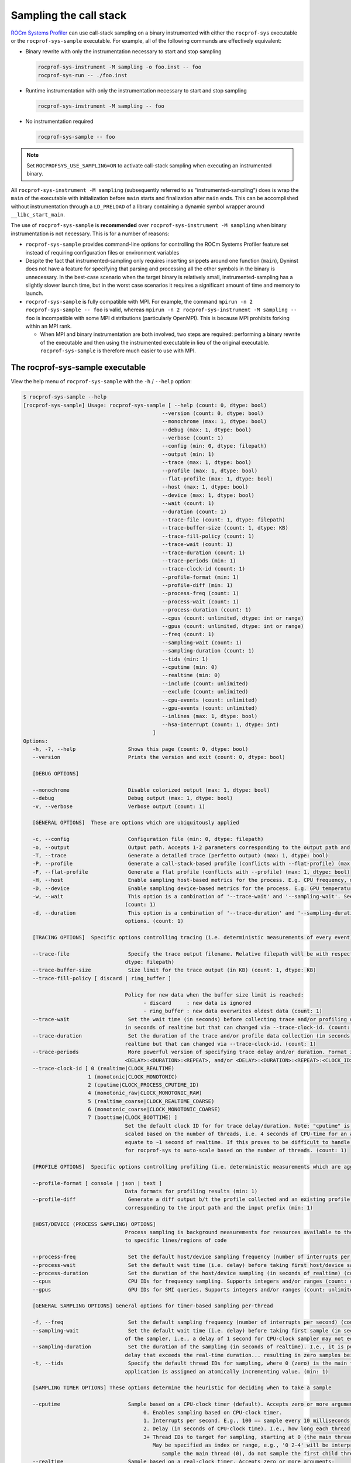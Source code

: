 .. meta::
   :description: ROCm Systems Profiler call stack sampling documentation and reference
   :keywords: rocprofiler-systems,rocprofsys, ROCm, profiler, sampling, call stack, tracking, visualization, tool, Instinct, accelerator, AMD

****************************************************
Sampling the call stack
****************************************************

`ROCm Systems Profiler <https://github.com/ROCm/rocprofiler-systems>`_ can use call-stack sampling
on a binary instrumented with either the ``rocprof-sys`` executable
or the ``rocprof-sys-sample`` executable.
For example, all of the following commands are effectively equivalent:

* Binary rewrite with only the instrumentation necessary to start and stop sampling

  .. code-block:: shell

     rocprof-sys-instrument -M sampling -o foo.inst -- foo
     rocprof-sys-run -- ./foo.inst

* Runtime instrumentation with only the instrumentation necessary to start and stop sampling

  .. code-block:: shell

     rocprof-sys-instrument -M sampling -- foo

* No instrumentation required

  .. code-block:: shell

     rocprof-sys-sample -- foo

.. note::

   Set ``ROCPROFSYS_USE_SAMPLING=ON`` to activate call-stack sampling when executing an instrumented binary.

All ``rocprof-sys-instrument -M sampling`` (subsequently referred to as "instrumented-sampling")
does is wrap the ``main`` of the executable with initialization
before ``main`` starts and finalization after ``main`` ends.
This can be accomplished without instrumentation through a ``LD_PRELOAD``
of a library containing a dynamic symbol wrapper around ``__libc_start_main``.

The use of ``rocprof-sys-sample`` is **recommended** over
``rocprof-sys-instrument -M sampling`` when binary instrumentation
is not necessary. This is for a number of reasons:

* ``rocprof-sys-sample`` provides command-line options for controlling the ROCm Systems Profiler feature set instead of
  requiring configuration files or environment variables
* Despite the fact that instrumented-sampling only requires inserting snippets
  around one function (``main``), Dyninst
  does not have a feature for specifying that parsing and processing all the
  other symbols in the binary is unnecessary.
  In the best-case scenario when the target binary is relatively small,
  instrumented-sampling has a slightly slower launch time,
  but in the worst case scenarios it requires a significant amount of time and memory to launch.
* ``rocprof-sys-sample`` is fully compatible with MPI. For example,
  the command ``mpirun -n 2 rocprof-sys-sample -- foo`` is valid,
  whereas ``mpirun -n 2 rocprof-sys-instrument -M sampling -- foo``
  is incompatible with some MPI distributions (particularly OpenMPI). This is because
  MPI prohibits forking within an MPI rank.

  * When MPI and binary instrumentation are both involved, two steps are required:
    performing a binary rewrite of the executable and then using the instrumented executable
    in lieu of the original executable. ``rocprof-sys-sample`` is therefore much easier to use with MPI.

The rocprof-sys-sample executable
========================================

View the help menu of ``rocprof-sys-sample`` with the ``-h`` / ``--help`` option:

.. code-block:: shell

   $ rocprof-sys-sample --help
   [rocprof-sys-sample] Usage: rocprof-sys-sample [ --help (count: 0, dtype: bool)
                                                --version (count: 0, dtype: bool)
                                                --monochrome (max: 1, dtype: bool)
                                                --debug (max: 1, dtype: bool)
                                                --verbose (count: 1)
                                                --config (min: 0, dtype: filepath)
                                                --output (min: 1)
                                                --trace (max: 1, dtype: bool)
                                                --profile (max: 1, dtype: bool)
                                                --flat-profile (max: 1, dtype: bool)
                                                --host (max: 1, dtype: bool)
                                                --device (max: 1, dtype: bool)
                                                --wait (count: 1)
                                                --duration (count: 1)
                                                --trace-file (count: 1, dtype: filepath)
                                                --trace-buffer-size (count: 1, dtype: KB)
                                                --trace-fill-policy (count: 1)
                                                --trace-wait (count: 1)
                                                --trace-duration (count: 1)
                                                --trace-periods (min: 1)
                                                --trace-clock-id (count: 1)
                                                --profile-format (min: 1)
                                                --profile-diff (min: 1)
                                                --process-freq (count: 1)
                                                --process-wait (count: 1)
                                                --process-duration (count: 1)
                                                --cpus (count: unlimited, dtype: int or range)
                                                --gpus (count: unlimited, dtype: int or range)
                                                --freq (count: 1)
                                                --sampling-wait (count: 1)
                                                --sampling-duration (count: 1)
                                                --tids (min: 1)
                                                --cputime (min: 0)
                                                --realtime (min: 0)
                                                --include (count: unlimited)
                                                --exclude (count: unlimited)
                                                --cpu-events (count: unlimited)
                                                --gpu-events (count: unlimited)
                                                --inlines (max: 1, dtype: bool)
                                                --hsa-interrupt (count: 1, dtype: int)
                                             ]
   Options:
      -h, -?, --help                 Shows this page (count: 0, dtype: bool)
      --version                      Prints the version and exit (count: 0, dtype: bool)

      [DEBUG OPTIONS]

      --monochrome                   Disable colorized output (max: 1, dtype: bool)
      --debug                        Debug output (max: 1, dtype: bool)
      -v, --verbose                  Verbose output (count: 1)

      [GENERAL OPTIONS]  These are options which are ubiquitously applied

      -c, --config                   Configuration file (min: 0, dtype: filepath)
      -o, --output                   Output path. Accepts 1-2 parameters corresponding to the output path and the output prefix (min: 1)
      -T, --trace                    Generate a detailed trace (perfetto output) (max: 1, dtype: bool)
      -P, --profile                  Generate a call-stack-based profile (conflicts with --flat-profile) (max: 1, dtype: bool)
      -F, --flat-profile             Generate a flat profile (conflicts with --profile) (max: 1, dtype: bool)
      -H, --host                     Enable sampling host-based metrics for the process. E.g. CPU frequency, memory usage, etc. (max: 1, dtype: bool)
      -D, --device                   Enable sampling device-based metrics for the process. E.g. GPU temperature, memory usage, etc. (max: 1, dtype: bool)
      -w, --wait                     This option is a combination of '--trace-wait' and '--sampling-wait'. See the descriptions for those two options.
                                    (count: 1)
      -d, --duration                 This option is a combination of '--trace-duration' and '--sampling-duration'. See the descriptions for those two
                                    options. (count: 1)

      [TRACING OPTIONS]  Specific options controlling tracing (i.e. deterministic measurements of every event)

      --trace-file                   Specify the trace output filename. Relative filepath will be with respect to output path and output prefix. (count: 1,
                                    dtype: filepath)
      --trace-buffer-size            Size limit for the trace output (in KB) (count: 1, dtype: KB)
      --trace-fill-policy [ discard | ring_buffer ]

                                    Policy for new data when the buffer size limit is reached:
                                          - discard     : new data is ignored
                                          - ring_buffer : new data overwrites oldest data (count: 1)
      --trace-wait                   Set the wait time (in seconds) before collecting trace and/or profiling data(in seconds). By default, the duration is
                                    in seconds of realtime but that can changed via --trace-clock-id. (count: 1)
      --trace-duration               Set the duration of the trace and/or profile data collection (in seconds). By default, the duration is in seconds of
                                    realtime but that can changed via --trace-clock-id. (count: 1)
      --trace-periods                More powerful version of specifying trace delay and/or duration. Format is one or more groups of: <DELAY>:<DURATION>,
                                    <DELAY>:<DURATION>:<REPEAT>, and/or <DELAY>:<DURATION>:<REPEAT>:<CLOCK_ID>. (min: 1)
      --trace-clock-id [ 0 (realtime|CLOCK_REALTIME)
                        1 (monotonic|CLOCK_MONOTONIC)
                        2 (cputime|CLOCK_PROCESS_CPUTIME_ID)
                        4 (monotonic_raw|CLOCK_MONOTONIC_RAW)
                        5 (realtime_coarse|CLOCK_REALTIME_COARSE)
                        6 (monotonic_coarse|CLOCK_MONOTONIC_COARSE)
                        7 (boottime|CLOCK_BOOTTIME) ]
                                    Set the default clock ID for for trace delay/duration. Note: "cputime" is the *process* CPU time and might need to be
                                    scaled based on the number of threads, i.e. 4 seconds of CPU-time for an application with 4 fully active threads would
                                    equate to ~1 second of realtime. If this proves to be difficult to handle in practice, please file a feature request
                                    for rocprof-sys to auto-scale based on the number of threads. (count: 1)

      [PROFILE OPTIONS]  Specific options controlling profiling (i.e. deterministic measurements which are aggregated into a summary)

      --profile-format [ console | json | text ]
                                    Data formats for profiling results (min: 1)
      --profile-diff                 Generate a diff output b/t the profile collected and an existing profile from another run Accepts 1-2 parameters
                                    corresponding to the input path and the input prefix (min: 1)

      [HOST/DEVICE (PROCESS SAMPLING) OPTIONS]
                                    Process sampling is background measurements for resources available to the entire process. These samples are not tied
                                    to specific lines/regions of code

      --process-freq                 Set the default host/device sampling frequency (number of interrupts per second) (count: 1)
      --process-wait                 Set the default wait time (i.e. delay) before taking first host/device sample (in seconds of realtime) (count: 1)
      --process-duration             Set the duration of the host/device sampling (in seconds of realtime) (count: 1)
      --cpus                         CPU IDs for frequency sampling. Supports integers and/or ranges (count: unlimited, dtype: int or range)
      --gpus                         GPU IDs for SMI queries. Supports integers and/or ranges (count: unlimited, dtype: int or range)

      [GENERAL SAMPLING OPTIONS] General options for timer-based sampling per-thread

      -f, --freq                     Set the default sampling frequency (number of interrupts per second) (count: 1)
      --sampling-wait                Set the default wait time (i.e. delay) before taking first sample (in seconds). This delay time is based on the clock
                                    of the sampler, i.e., a delay of 1 second for CPU-clock sampler may not equal 1 second of realtime (count: 1)
      --sampling-duration            Set the duration of the sampling (in seconds of realtime). I.e., it is possible (currently) to set a CPU-clock time
                                    delay that exceeds the real-time duration... resulting in zero samples being taken (count: 1)
      -t, --tids                     Specify the default thread IDs for sampling, where 0 (zero) is the main thread and each thread created by the target
                                    application is assigned an atomically incrementing value. (min: 1)

      [SAMPLING TIMER OPTIONS] These options determine the heuristic for deciding when to take a sample

      --cputime                      Sample based on a CPU-clock timer (default). Accepts zero or more arguments:
                                          0. Enables sampling based on CPU-clock timer.
                                          1. Interrupts per second. E.g., 100 == sample every 10 milliseconds of CPU-time.
                                          2. Delay (in seconds of CPU-clock time). I.e., how long each thread should wait before taking first sample.
                                          3+ Thread IDs to target for sampling, starting at 0 (the main thread).
                                             May be specified as index or range, e.g., '0 2-4' will be interpreted as:
                                                sample the main thread (0), do not sample the first child thread but sample the 2nd, 3rd, and 4th child threads (min: 0)
      --realtime                     Sample based on a real-clock timer. Accepts zero or more arguments:
                                          0. Enables sampling based on real-clock timer.
                                          1. Interrupts per second. E.g., 100 == sample every 10 milliseconds of realtime.
                                          2. Delay (in seconds of real-clock time). I.e., how long each thread should wait before taking first sample.
                                          3+ Thread IDs to target for sampling, starting at 0 (the main thread).
                                             May be specified as index or range, e.g., '0 2-4' will be interpreted as:
                                                sample the main thread (0), do not sample the first child thread but sample the 2nd, 3rd, and 4th child threads
                                             When sampling with a real-clock timer, please note that enabling this will cause threads which are typically "idle"
                                             to consume more resources since, while idle, the real-clock time increases (and therefore triggers taking samples)
                                             whereas the CPU-clock time does not. (min: 0)

      [BACKEND OPTIONS]  These options control region information captured w/o sampling or instrumentation

      -I, --include [ all | kokkosp | mpip | mutex-locks | ompt | rcclp | rocm-smi | rocprofiler | roctracer | roctx | rw-locks | spin-locks ]
                                    Include data from these backends (count: unlimited)
      -E, --exclude [ all | kokkosp | mpip | mutex-locks | ompt | rcclp | rocm-smi | rocprofiler | roctracer | roctx | rw-locks | spin-locks ]
                                    Exclude data from these backends (count: unlimited)

      [HARDWARE COUNTER OPTIONS] See also: rocprof-sys-avail -H

      -C, --cpu-events               Set the CPU hardware counter events to record (ref: `rocprof-sys-avail -H -c CPU`) (count: unlimited)
      -G, --gpu-events               Set the GPU hardware counter events to record (ref: `rocprof-sys-avail -H -c GPU`) (count: unlimited)

      [MISCELLANEOUS OPTIONS]

      -i, --inlines                  Include inline info in output when available (max: 1, dtype: bool)
      --hsa-interrupt [ 0 | 1 ]      Set the value of the HSA_ENABLE_INTERRUPT environment variable.
                                       ROCm version 5.2 and older have a bug which will cause a deadlock if a sample is taken while waiting for the signal
                                       that a kernel completed -- which happens when sampling with a real-clock timer. We require this option to be set to
                                       when --realtime is specified to make users aware that, while this may fix the bug, it can have a negative impact on
                                       performance.
                                       Values:
                                          0     avoid triggering the bug, potentially at the cost of reduced performance
                                          1     do not modify how ROCm is notified about kernel completion (count: 1, dtype: int)

The general syntax for separating ROCm Systems Profiler command-line arguments from the
following application arguments
is consistent with the LLVM style of using a stand-alone double hyphen (``--``).
All arguments preceding the double hyphen
are interpreted as belonging to ROCm Systems Profiler and all arguments following it
are interpreted as the
application and its arguments. The double hyphen is only necessary when passing
command-line arguments to a target
which also uses hyphens. For example, you can run ``rocprof-sys-sample ls``, but
to run ``ls -la``, use ``rocprof-sys-sample -- ls -la``.

:doc:`Configuring the ROCm Systems Profiler runtime options <./configuring-runtime-options>`
establishes the precedence of environment variable values over values specified
in the configuration files. This enables
you to configure the ROCm Systems Profiler runtime to your preferred default behavior
in a file such as ``~/.rocprof-sys.cfg`` and then easily override
those settings in the command line, for example, ``ROCPROFSYS_ENABLED=OFF rocprof-sys-sample -- foo``.
Similarly, the command-line arguments passed to ``rocprof-sys-sample`` take precedence
over environment variables.

All of the command-line options above correlate to one or more configuration
settings, for example, ``--cpu-events`` correlates to the ``ROCPROFSYS_PAPI_EVENTS`` configuration variable.
``rocprof-sys-sample`` processes the arguments and outputs a summary of its configuration
before running the target application.

The following snippets show how ``rocprof-sys-sample`` runs with various environment updates.

*  This snippet shows the environment updates when ``rocprof-sys-sample`` is invoked with no arguments:

   .. code-block:: shell

      $ rocprof-sys-sample -- ./parallel-overhead-locks 30 4 100

      LD_PRELOAD=/opt/rocprofiler-systems/lib/librocprof-sys-dl.so.1.7.1
      ROCPROFSYS_USE_PROCESS_SAMPLING=false
      ROCPROFSYS_USE_SAMPLING=true
      OMP_TOOL_LIBRARIES=/opt/rocprofiler-systems/lib/librocprof-sys-dl.so.1.7.1
      ROCP_TOOL_LIB=/opt/rocprofiler-systems/lib/librocprof-sys.so.1.7.1

*  The next snippet shows the environment updates when ``rocprof-sys-sample`` enables
   profiling, tracing, host process-sampling, device process-sampling, and all the available backends:

   .. code-block:: shell

      $ rocprof-sys-sample -PTDH -I all -- ./parallel-overhead-locks 30 4 100

      KOKKOS_PROFILE_LIBRARY=/opt/rocprofiler-systems/lib/librocprof-sys.so.1.7.1
      LD_PRELOAD=/opt/rocprofiler-systems/lib/librocprof-sys-dl.so.1.7.1
      ROCPROFSYS_CPU_FREQ_ENABLED=true
      ROCPROFSYS_TRACE_THREAD_LOCKS=true
      ROCPROFSYS_TRACE_THREAD_RW_LOCKS=true
      ROCPROFSYS_TRACE_THREAD_SPIN_LOCKS=true
      ROCPROFSYS_USE_KOKKOSP=true
      ROCPROFSYS_USE_MPIP=true
      ROCPROFSYS_USE_OMPT=true
      ROCPROFSYS_TRACE=true
      ROCPROFSYS_USE_PROCESS_SAMPLING=true
      ROCPROFSYS_USE_RCCLP=true
      ROCPROFSYS_USE_ROCM_SMI=true
      ROCPROFSYS_USE_ROCM=true
      ROCPROFSYS_USE_SAMPLING=true
      ROCPROFSYS_PROFILE=true
      OMP_TOOL_LIBRARIES=/opt/rocprofiler-systems/lib/librocprof-sys-dl.so.1.7.1
      ROCP_TOOL_LIB=/opt/rocprofiler-systems/lib/librocprof-sys.so.1.7.1
      ...

*  The final snippet shows the environment updates when ``rocprof-sys-sample`` enables
   profiling, tracing, host process-sampling, and device process-sampling,
   sets the output path to ``rocprof-sys-output`` and the output prefix to ``%tag%``, and disables
   all the available backends:

   .. code-block:: shell

      $ rocprof-sys-sample -PTDH -E all -o rocprof-sys-output %tag% -- ./parallel-overhead-locks 30 4 100

      LD_PRELOAD=/opt/rocprofiler-systems/lib/librocprof-sys-dl.so.1.7.1
      ROCPROFSYS_CPU_FREQ_ENABLED=true
      ROCPROFSYS_OUTPUT_PATH=rocprof-sys-output
      ROCPROFSYS_OUTPUT_PREFIX=%tag%
      ROCPROFSYS_TRACE_THREAD_LOCKS=false
      ROCPROFSYS_TRACE_THREAD_RW_LOCKS=false
      ROCPROFSYS_TRACE_THREAD_SPIN_LOCKS=false
      ROCPROFSYS_USE_KOKKOSP=false
      ROCPROFSYS_USE_MPIP=false
      ROCPROFSYS_USE_OMPT=false
      ROCPROFSYS_TRACE=true
      ROCPROFSYS_USE_PROCESS_SAMPLING=true
      ROCPROFSYS_USE_RCCLP=false
      ROCPROFSYS_USE_ROCM_SMI=false
      ROCPROFSYS_USE_ROCM=false
      ROCPROFSYS_USE_SAMPLING=true
      ROCPROFSYS_PROFILE=true
      ...

An rocprof-sys-sample example
========================================

Here is the full output from the previous
``rocprof-sys-sample -PTDH -E all -o rocprof-sys-output %tag% -- ./parallel-overhead-locks 30 4 100`` command:

.. code-block:: shell-session

   $ rocprof-sys-sample -PTDH -E all -o rocprof-sys-output %tag% -c -- ./parallel-overhead-locks 30 4 100

   LD_PRELOAD=/opt/rocprofiler-systems/lib/librocprof-sys-dl.so.1.11.3
   ROCPROFSYS_CONFIG_FILE=
   ROCPROFSYS_CPU_FREQ_ENABLED=true
   ROCPROFSYS_OUTPUT_PATH=rocprof-sys-output
   ROCPROFSYS_OUTPUT_PREFIX=%tag%
   ROCPROFSYS_PROFILE=true
   ROCPROFSYS_TRACE=true
   ROCPROFSYS_TRACE_THREAD_LOCKS=false
   ROCPROFSYS_TRACE_THREAD_RW_LOCKS=false
   ROCPROFSYS_TRACE_THREAD_SPIN_LOCKS=false
   ROCPROFSYS_USE_KOKKOSP=false
   ROCPROFSYS_USE_MPIP=false
   ROCPROFSYS_USE_OMPT=false
   ROCPROFSYS_USE_PROCESS_SAMPLING=true
   ROCPROFSYS_USE_RCCLP=false
   ROCPROFSYS_USE_ROCM_SMI=false
   ROCPROFSYS_USE_ROCM=false
   ROCPROFSYS_USE_SAMPLING=true
   [rocprof-sys][dl][1785877] rocprofsys_main
   [rocprof-sys][1785877][rocprofsys_init_tooling] Instrumentation mode: Sampling
                                                     __
       _ __    ___     ___   _ __    _ __    ___    / _|          ___   _   _   ___
      | '__|  / _ \   / __| | '_ \  | '__|  / _ \  | |_   _____  / __| | | | | / __|
      | |    | (_) | | (__  | |_) | | |    | (_) | |  _| |_____| \__ \ | |_| | \__ \
      |_|     \___/   \___| | .__/  |_|     \___/  |_|           |___/  \__, | |___/
                            |_|                                         |___/

      rocprof-sys v1.11.2 (rev: 2586b74db8bf335742600010b8d9f1ce8da9cf89, compiler: GNU v11.4.1, rocm: v6.1.x)
   [988.958]       perfetto.cc:58649 Configured tracing session 1, #sources:1, duration:0 ms, #buffers:1, total buffer size:1024000 KB, total sessions:1, uid:0 session name: ""
   [parallel-overhead-locks] Threads: 4
   [parallel-overhead-locks] Iterations: 100
   [parallel-overhead-locks] fibonacci(30)...
   [1] number of iterations: 100
   [2] number of iterations: 100
   [3] number of iterations: 100
   [4] number of iterations: 100
   [parallel-overhead-locks] fibonacci(30) x 4 = 409221992
   [parallel-overhead-locks] number of mutex locks = 400
   [rocprof-sys][1785877][0][rocprofsys_finalize] finalizing...
   [rocprof-sys][1785877][0][rocprofsys_finalize]
   [rocprof-sys][1785877][0][rocprofsys_finalize] rocprof-sys/process/1785877 : 0.294342 sec wall_clock,    4.776 MB peak_rss,    3.170 MB page_rss, 0.990000 sec cpu_clock,  336.3 % cpu_util [laps: 1]
   [rocprof-sys][1785877][0][rocprofsys_finalize] rocprof-sys/process/1785877/thread/0 : 0.291535 sec wall_clock, 0.002619 sec thread_cpu_clock,    0.9 % thread_cpu_util,    4.776 MB peak_rss [laps: 1]
   [rocprof-sys][1785877][0][rocprofsys_finalize] rocprof-sys/process/1785877/thread/1 : 0.271353 sec wall_clock, 0.222572 sec thread_cpu_clock,   82.0 % thread_cpu_util,    4.200 MB peak_rss [laps: 1]
   [rocprof-sys][1785877][0][rocprofsys_finalize] rocprof-sys/process/1785877/thread/2 : 0.238218 sec wall_clock, 0.206405 sec thread_cpu_clock,   86.6 % thread_cpu_util,    3.432 MB peak_rss [laps: 1]
   [rocprof-sys][1785877][0][rocprofsys_finalize] rocprof-sys/process/1785877/thread/3 : 0.209459 sec wall_clock, 0.193415 sec thread_cpu_clock,   92.3 % thread_cpu_util,    2.472 MB peak_rss [laps: 1]
   [rocprof-sys][1785877][0][rocprofsys_finalize] rocprof-sys/process/1785877/thread/4 : 0.212029 sec wall_clock, 0.211694 sec thread_cpu_clock,   99.8 % thread_cpu_util,    1.152 MB peak_rss [laps: 1]
   [rocprof-sys][1785877][0][rocprofsys_finalize]
   [rocprof-sys][1785877][0][rocprofsys_finalize] Finalizing perfetto...
   [rocprof-sys][1785877][perfetto]> Outputting '/home/user/code/rocprofiler-systems/build-release/rocprofiler-systems-output/2024-07-15_16.21/parallel-overhead-locksperfetto-trace-1785877.proto' (39.12 KB / 0.04 MB / 0.00 GB)... Done
   [rocprof-sys][1785877][wall_clock]> Outputting 'rocprof-sys-output/2024-07-15_16.21/parallel-overhead-lockswall_clock-1785877.json'
   [rocprof-sys][1785877][wall_clock]> Outputting 'rocprof-sys-output/2024-07-15_16.21/parallel-overhead-lockswall_clock-1785877.txt'
   [rocprof-sys][1785877][metadata]> Outputting 'rocprof-sys-output/2024-07-15_16.21/parallel-overhead-locksmetadata-1785877.json' and 'rocprof-sys-output/2024-07-15_16.21/parallel-overhead-locksfunctions-1785877.json'
   [rocprof-sys][1785877][0][rocprofsys_finalize] Finalized: 0.054582 sec wall_clock,    0.000 MB peak_rss,   -1.798 MB page_rss, 0.040000 sec cpu_clock,   73.3 % cpu_util
   [989.312]       perfetto.cc:60128 Tracing session 1 ended, total sessions:0

